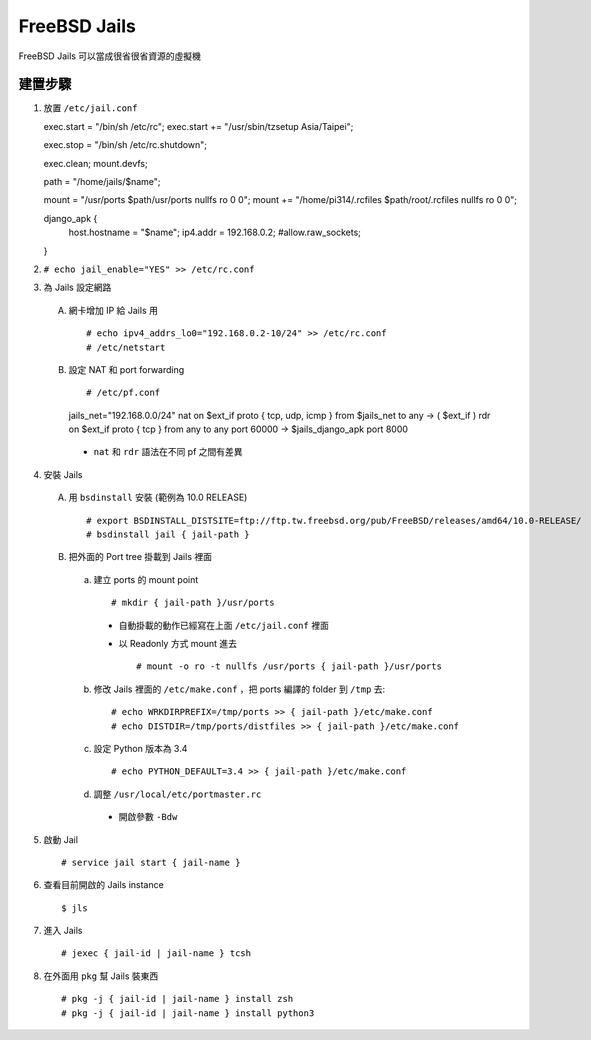 =============
FreeBSD Jails
=============

FreeBSD Jails 可以當成很省很省資源的虛擬機

建置步驟
--------

1.  放置 ``/etc/jail.conf`` ::

    exec.start = "/bin/sh /etc/rc";
    exec.start += "/usr/sbin/tzsetup Asia/Taipei";
    
    exec.stop = "/bin/sh /etc/rc.shutdown";
    
    exec.clean;
    mount.devfs;
    
    path = "/home/jails/$name";

    mount =  "/usr/ports $path/usr/ports nullfs ro 0 0";
    mount += "/home/pi314/.rcfiles $path/root/.rcfiles nullfs ro 0 0";
    
    django_apk {
        host.hostname = "$name";
        ip4.addr = 192.168.0.2;
        #allow.raw_sockets;
    }

2.  ``# echo jail_enable="YES" >> /etc/rc.conf``

3.  為 Jails 設定網路

  A.  網卡增加 IP 給 Jails 用 ::
  
      # echo ipv4_addrs_lo0="192.168.0.2-10/24" >> /etc/rc.conf
      # /etc/netstart
  
  B.  設定 NAT 和 port forwarding ::

      # /etc/pf.conf
      jails_net="192.168.0.0/24"
      nat on $ext_if proto { tcp, udp, icmp } from $jails_net to any -> ( $ext_if )
      rdr on $ext_if proto { tcp } from any to any port 60000 -> $jails_django_apk port 8000

    + ``nat`` 和 ``rdr`` 語法在不同 pf 之間有差異

4.  安裝 Jails

  A.  用 ``bsdinstall`` 安裝 (範例為 10.0 RELEASE) ::

      # export BSDINSTALL_DISTSITE=ftp://ftp.tw.freebsd.org/pub/FreeBSD/releases/amd64/10.0-RELEASE/
      # bsdinstall jail { jail-path }

  B.  把外面的 Port tree 掛載到 Jails 裡面

    a.  建立 ports 的 mount point ::

        # mkdir { jail-path }/usr/ports

      * 自動掛載的動作已經寫在上面 ``/etc/jail.conf`` 裡面

      * 以 Readonly 方式 mount 進去 ::
    
          # mount -o ro -t nullfs /usr/ports { jail-path }/usr/ports
  
    b.  修改 Jails 裡面的 ``/etc/make.conf`` ，把 ports 編譯的 folder 到 ``/tmp`` 去::
  
        # echo WRKDIRPREFIX=/tmp/ports >> { jail-path }/etc/make.conf
        # echo DISTDIR=/tmp/ports/distfiles >> { jail-path }/etc/make.conf

    c.  設定 Python 版本為 3.4 ::

        # echo PYTHON_DEFAULT=3.4 >> { jail-path }/etc/make.conf

    d.  調整 ``/usr/local/etc/portmaster.rc``
    
      * 開啟參數 ``-Bdw``

5.  啟動 Jail ::

    # service jail start { jail-name }

6.  查看目前開啟的 Jails instance ::

    $ jls

7.  進入 Jails ::

    # jexec { jail-id | jail-name } tcsh

8.  在外面用 ``pkg`` 幫 Jails 裝東西 ::

    # pkg -j { jail-id | jail-name } install zsh
    # pkg -j { jail-id | jail-name } install python3

